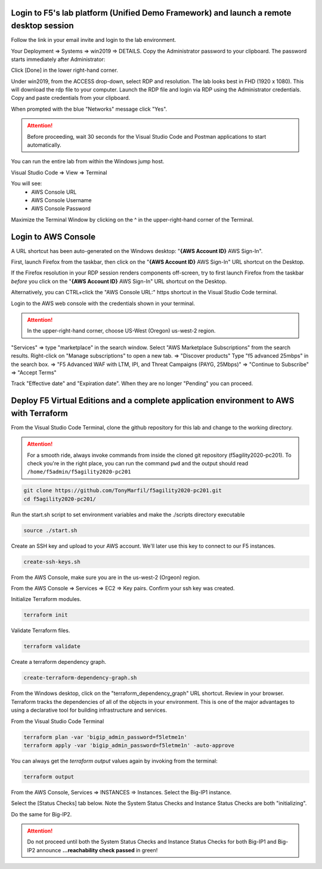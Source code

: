 Login to F5's lab platform (Unified Demo Framework) and launch a remote desktop session
=======================================================================================

Follow the link in your email invite and login to the lab environment.

Your Deployment => Systems => win2019 => DETAILS. Copy the Administrator password to your clipboard. The password starts immediately after Administrator:

.. image:: ./images/00_admin_pass.png
  :scale: 50%

Click [Done] in the lower right-hand corner.

Under win2019, from the ACCESS drop-down, select RDP and resolution. The lab looks best in FHD (1920 x 1080). This will download the rdp file to your computer. Launch the RDP file and login via RDP using the Administrator credentials. Copy and paste credentials from your clipboard.

.. image:: ./images/01_rdp.png
  :scale: 50%

When prompted with the blue "Networks" message click "Yes".

.. image:: ./images/02_networks.png
  :scale: 50%

.. attention::

  Before proceeding, wait 30 seconds for the Visual Studio Code and Postman applications to start automatically.

You can run the entire lab from within the Windows jump host.

Visual Studio Code => View => Terminal

You will see:
  - AWS Console URL
  - AWS Console Username
  - AWS Console Password

.. image:: ./images/1_vscode_terminal.png
  :scale: 50%

Maximize the Terminal Window by clicking on the ^ in the upper-right-hand corner of the Terminal.

Login to AWS Console
====================

A URL shortcut has been auto-generated on the Windows desktop: "**{AWS Account ID}** AWS Sign-In".

First, launch Firefox from the taskbar, then click on the "**{AWS Account ID}** AWS Sign-In" URL shortcut on the Desktop.

If the Firefox resolution in your RDP session renders components off-screen, try to first launch Firefox from the taskbar *before* you click on the "**{AWS Account ID}** AWS Sign-In" URL shortcut on the Desktop. 

Alternatively, you can CTRL+click the "AWS Console URL:" https shortcut in the Visual Studio Code terminal.

.. image:: ./images/3_aws_console_desktop_link.png
  :scale: 50%

Login to the AWS web console with the credentials shown in your terminal.

.. image:: ./images/4_aws_console_login.png
  :scale: 50%

.. attention::

  In the upper-right-hand corner, choose US-West (Oregon) us-west-2 region.

"Services" => type "marketplace" in the search window. Select "AWS Marketplace Subscriptions" from the search results. Right-click on "Manage subscriptions" to open a new tab.
=> "Discover products"
Type "f5 advanced 25mbps" in the search box. => "F5 Advanced WAF with LTM, IPI, and Threat Campaigns (PAYG, 25Mbps)" => "Continue to Subscribe" => "Accept Terms"

.. image:: ./images/6_aws_marketplace_accept_terms_f5.png
  :scale: 50%

.. image:: ./images/6a_aws_marketplace_accept_terms_f5.png
  :scale: 50%

.. image:: ./images/6b_aws_marketplace_accept_terms_f5.png
  :scale: 50%

Track "Effective date" and "Expiration date". When they are no longer "Pending" you can proceed.

.. image:: ./images/7_aws_marketplace_subscribe_to_f5.png
  :scale: 50%

Deploy F5 Virtual Editions and a complete application environment to AWS with Terraform
=======================================================================================

From the Visual Studio Code Terminal, clone the github repository for this lab and change to the working directory.

.. attention::

  For a smooth ride, always invoke commands from inside the cloned git repository (f5agility2020-pc201). To check you're in the right place, you can run the command ``pwd`` and the output should read ``/home/f5admin/f5agility2020-pc201``

.. code-block:: bash

   git clone https://github.com/TonyMarfil/f5agility2020-pc201.git
   cd f5agility2020-pc201/

.. image:: ./images/9_vscode_git_clone.png
  :scale: 50%

Run the start.sh script to set environment variables and make the ./scripts directory executable

.. code-block:: bash

    source ./start.sh

.. image:: ./images/9_vscode_git_clone_source_start.png
  :scale: 50%

Create an SSH key and upload to your AWS account. We'll later use this key to connect to our F5 instances.

.. code-block:: bash

  create-ssh-keys.sh

.. image:: ./images/10_vscode_create_ssh_key.png
  :scale: 50%


From the AWS Console, make sure you are in the us-west-2 (Orgeon) region.

.. image:: ./images/14_verify_us-west-2_region.png
  :scale: 50%

From the AWS Console => Services => EC2 => Key pairs. Confirm your ssh key was created.

.. image:: ./images/14_confirm_ssh_keys.png
  :scale: 50%

Initialize Terraform modules.

.. code-block:: bash

    terraform init

.. image:: ./images/11_vscode_terraform_init.png
  :scale: 50%

Validate Terraform files.

.. code-block:: bash

    terraform validate

.. image:: ./images/12_vscode_terraform_validate.png
  :scale: 50%

Create a terraform dependency graph.

.. code-block:: bash

    create-terraform-dependency-graph.sh

.. image:: ./images/13_vscode_create_terraform_dependency_graph.png
  :scale: 50%

From the Windows desktop, click on the "terraform_dependency_graph" URL shortcut. Review in your browser. Terraform tracks the dependencies of all of the objects in your environment. This is one of the major advantages to using a declarative tool for building infrastructure and services.

.. image:: ./images/14_vscode_terraform_dependency_graph_desktop_link.png
  :scale: 50%

.. image:: ./images/15_terraform_dependency_graph.png
  :scale: 50%

From the Visual Studio Code Terminal

.. code-block:: bash

   terraform plan -var 'bigip_admin_password=f5letme1n'
   terraform apply -var 'bigip_admin_password=f5letme1n' -auto-approve

.. image:: ./images/16_vscode_terraform_plan.png
  :scale: 50%

.. image:: ./images/16_vscode_terraform_plan_complete.png
  :scale: 50%

.. image:: ./images/17_vscode_terraform_apply.png
  :scale: 50%

.. image:: ./images/17_vscode_terraform_apply_complete.png
  :scale: 50%

You can always get the `terraform output` values again by invoking from the terminal:

.. code-block:: bash

   terraform output

From the AWS Console, Services => INSTANCES => Instances. Select the Big-IP1 instance.

.. image:: ./images/19_aws_console_ec2.png
  :scale: 50%
  
Select the [Status Checks] tab below. Note the System Status Checks and Instance Status Checks are both "initializing".

.. image:: ./images/20_aws_console_bigip1_status_check.png
  :scale: 50%

Do the same for Big-IP2.

.. image:: ./images/21_aws_console_bigip2_status_check.png
  :scale: 50%

.. attention::

  Do not proceed until both the System Status Checks and Instance Status Checks for both Big-IP1 and Big-IP2 announce **...reachability check passed** in green!